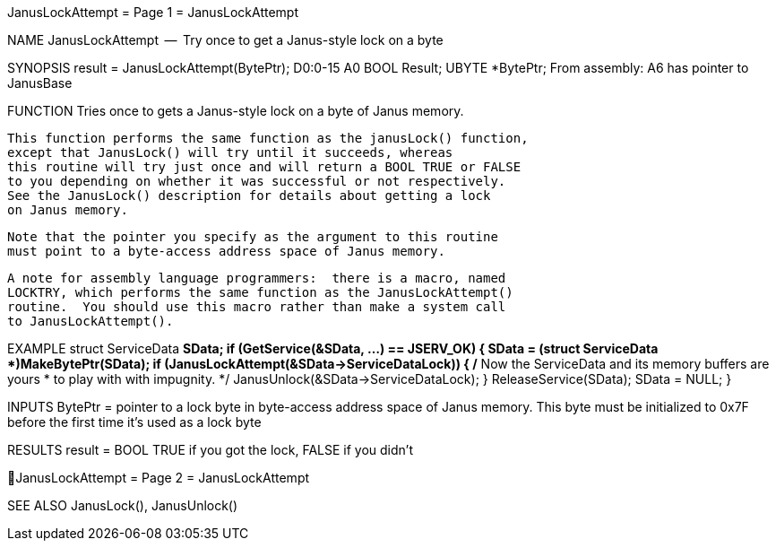 JanusLockAttempt                  = Page 1 =                  JanusLockAttempt

NAME
    JanusLockAttempt  --  Try once to get a Janus-style lock on a byte


SYNOPSIS
    result = JanusLockAttempt(BytePtr);
    D0:0-15                   A0
        BOOL    Result;
        UBYTE   *BytePtr;
    From assembly:  A6 has pointer to JanusBase


FUNCTION
    Tries once to gets a Janus-style lock on a byte of Janus memory.

    This function performs the same function as the janusLock() function,
    except that JanusLock() will try until it succeeds, whereas
    this routine will try just once and will return a BOOL TRUE or FALSE
    to you depending on whether it was successful or not respectively.
    See the JanusLock() description for details about getting a lock
    on Janus memory.

    Note that the pointer you specify as the argument to this routine
    must point to a byte-access address space of Janus memory.

    A note for assembly language programmers:  there is a macro, named
    LOCKTRY, which performs the same function as the JanusLockAttempt()
    routine.  You should use this macro rather than make a system call
    to JanusLockAttempt().


EXAMPLE
    struct ServiceData *SData;
        if (GetService(&SData, ...) == JSERV_OK)
            {
            SData = (struct ServiceData *)MakeBytePtr(SData);
            if (JanusLockAttempt(&SData->ServiceDataLock))
                {
                /* Now the ServiceData and its memory buffers are yours
                 * to play with with impugnity.
                 */
                JanusUnlock(&SData->ServiceDataLock);
                }
            ReleaseService(SData);
            SData = NULL;
            }


INPUTS
    BytePtr = pointer to a lock byte in byte-access address space of
        Janus memory.  This byte must be initialized to 0x7F before the
        first time it's used as a lock byte


RESULTS
    result = BOOL TRUE if you got the lock, FALSE if you didn't

JanusLockAttempt                  = Page 2 =                  JanusLockAttempt


SEE ALSO
    JanusLock(), JanusUnlock()
